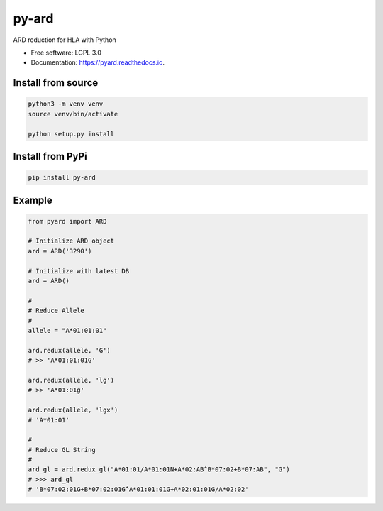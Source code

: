 ===============================
py-ard
===============================


.. image:: https://img.shields.io/pypi/v/py-ard.svg
        :target: https://pypi.python.org/pypi/py-ard

.. image:: https://readthedocs.org/projects/pyars/badge/?version=latest
        :target: https://pyard.readthedocs.io/en/latest/?badge=latest
        :alt: Documentation Status


ARD reduction for HLA with Python

* Free software: LGPL 3.0
* Documentation: https://pyard.readthedocs.io.


Install from source
-------------------

.. code-block::

    python3 -m venv venv
    source venv/bin/activate

    python setup.py install

Install from PyPi
-----------------

.. code-block::

    pip install py-ard


Example
-------

.. code-block:: python3

    from pyard import ARD

    # Initialize ARD object
    ard = ARD('3290')

    # Initialize with latest DB
    ard = ARD()

    # 
    # Reduce Allele
    # 
    allele = "A*01:01:01"

    ard.redux(allele, 'G')
    # >> 'A*01:01:01G'

    ard.redux(allele, 'lg')
    # >> 'A*01:01g'

    ard.redux(allele, 'lgx')
    # 'A*01:01'

    # 
    # Reduce GL String
    # 
    ard_gl = ard.redux_gl("A*01:01/A*01:01N+A*02:AB^B*07:02+B*07:AB", "G")
    # >>> ard_gl
    # 'B*07:02:01G+B*07:02:01G^A*01:01:01G+A*02:01:01G/A*02:02'


